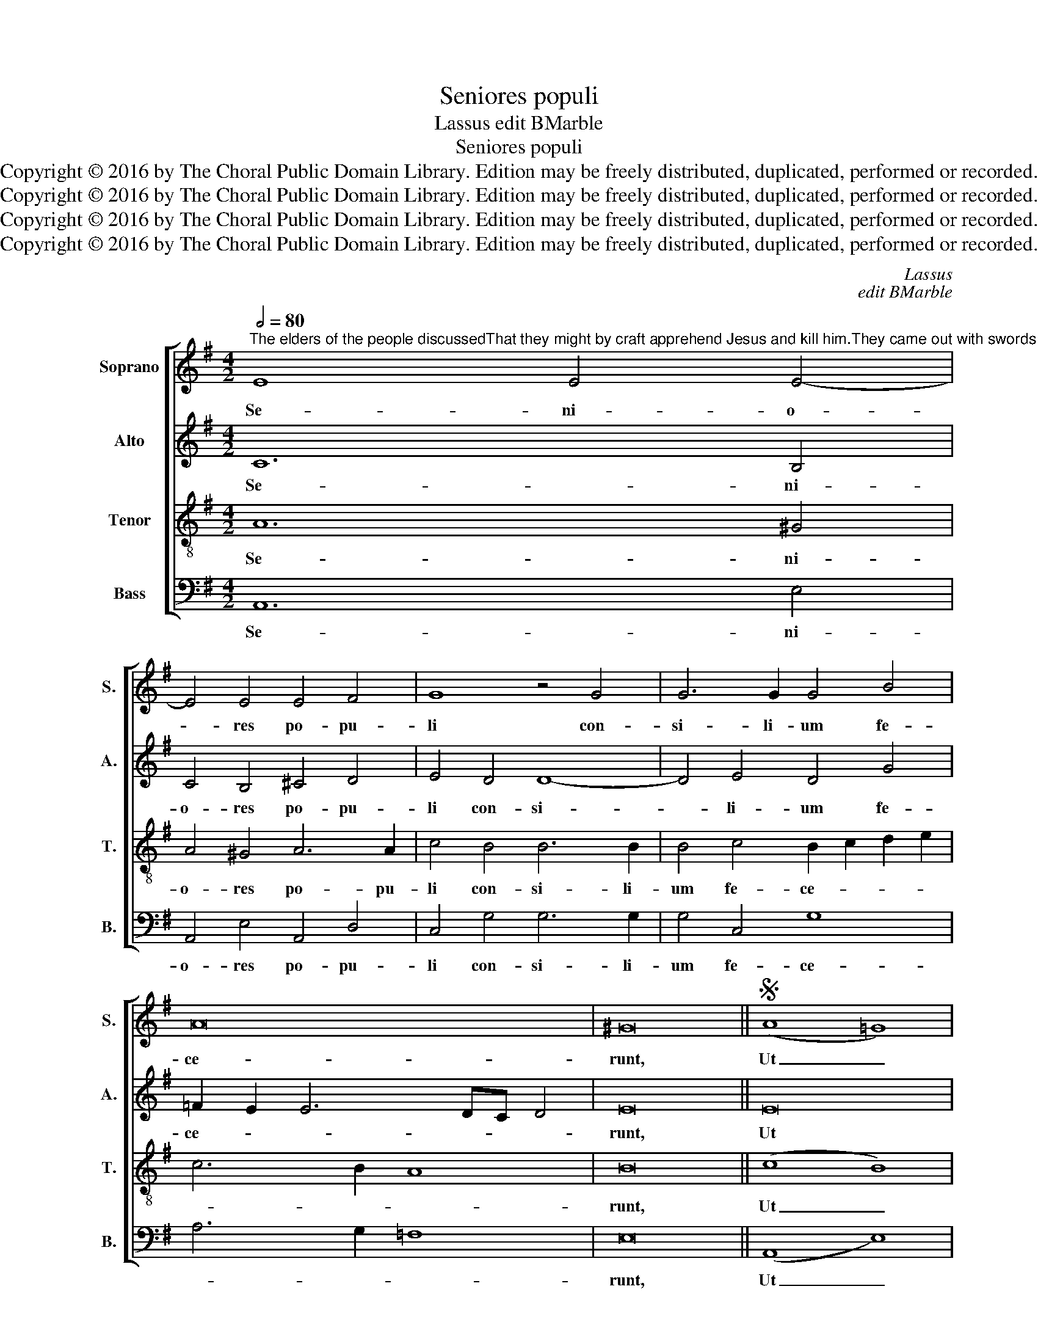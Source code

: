 X:1
T:Seniores populi
T:Lassus edit BMarble
T:Seniores populi
T:Copyright © 2016 by The Choral Public Domain Library. Edition may be freely distributed, duplicated, performed or recorded.
T:Copyright © 2016 by The Choral Public Domain Library. Edition may be freely distributed, duplicated, performed or recorded.
T:Copyright © 2016 by The Choral Public Domain Library. Edition may be freely distributed, duplicated, performed or recorded.
T:Copyright © 2016 by The Choral Public Domain Library. Edition may be freely distributed, duplicated, performed or recorded.
C:Lassus
C:edit BMarble
Z:Copyright © 2016 by The Choral Public Domain Library. Edition may be freely distributed, duplicated, performed or recorded.
%%score [ 1 2 3 4 ]
L:1/8
Q:1/2=80
M:4/2
K:G
V:1 treble nm="Soprano" snm="S."
V:2 treble nm="Alto" snm="A."
V:3 treble-8 transpose=-12 nm="Tenor" snm="T."
V:4 bass nm="Bass" snm="B."
V:1
"^The elders of the people discussedThat they might by craft apprehend Jesus and kill him.They came out with swords and clubs as against a robber.Vs: Then the chief priests and the Pharisees gathered a council,That they might by craft apprehend Jesus and kill him." E8 E4 E4- | %1
w: Se- ni- o-|
 E4 E4 E4 F4 | G8 z4 G4 | G6 G2 G4 B4 | A16 | ^G16 ||S (A8 =G8) | F16 | F4 G4 E4 G4 | =F8 E4 E4- | %10
w: * res po- pu-|li con-|si- li- um fe-|ce-|runt,|Ut _|Je-|sum do- lo te-|ne- rent, et|
 E4 D4 D4 D4 | D8 z4 G4 | d6 d2 d4 d4 | A4 B4 B8 | B8 B4 A4- | (A2 GF G4) F4 B4- | B4 G8 c4- | %17
w: _ oc- ci- de-|rent: cum|gla- di- us et|fu- sti- bus|ex- i- e-|* * * * runt tam-|* quam ad|
 c4 A8 B4- | B4 A6 ^GF G4 | A16!fine! |] B12 A4 | (G4 F2 E2 B8) | E8 z4 G4 | c6 c2 A4 A4- | %24
w: _ la- tro-||nem.|Col- le-|ge- * * *|runt pon-|ti- fi- ces et|
 A4 B4 A4 c4 | B4 A4 G4 !courtesy!=F4 | E4 G4 c6 c2 | A4 A8 B4 | A4 G4 !courtesy!=F4 E4 | %29
w: _ pha- ri- se-|i con- ci- li-|um, pon- ti- fi-|ces et pha-|ri- se- i con-|
 D4 E4 E8-!D.S.! | E16 |] %31
w: ci- li- um.|_|
V:2
 C12 B,4 | C4 B,4 ^C4 D4 | E4 D4 D8- | D4 E4 D4 G4 | =F2 E2 E6 DC D4 | E16 || E16 | ^D16 | %8
w: Se- ni-|o- res po- pu-|li con- si-|* li- um fe-|ce- * * * * *|runt,|Ut|Je-|
 ^D4 E4 =C4 =D4 | D8 B,4 =C4- | C4 B,4 A,8- | A,4 B,4 B,8 | z4 B,4 F6 F2 | F4 G4 G6 G2 | %14
w: sum do- lo te-|ne- rent, et|_ oc- ci-|* de- rent:|cum gla- di-|us et fu- sti-|
 F4 G4 G4 F4- | F2 E2 E6 ^D^C D4 | B,8 E8 | C8 =F8 | E8 E8 | ^C16 |] z16 | E12 D4 | %22
w: bus ex- i- e-||runt tam-|quam ad|la- tro-|nem.||Col- le-|
 (C4 B,2 A,2 E8) | A,4 C4 =F6 F2 | D4 D8 E4 | D4 =F4 E4 D4 | C4 B,4 A,4 C4 | =F6 F2 D4 D4- | %28
w: ge- * * *|runt pon- ti- fi-|ces et pha-|ri- se- i con-|ci- li- um, pon-|ti- fi- ces et|
 D4 E4 D4 C4 | B,4 A,4 G,4 A,4 | A,16 |] %31
w: _ pha- ri- se-|i con- ci- li-|um.|
V:3
 A12 ^G4 | A4 ^G4 A6 A2 | c4 B4 B6 B2 | B4 c4 B2 c2 d2 e2 | c6 B2 A8 | B16 || (c8 B8) | B16 | %8
w: Se- ni-|o- res po- pu-|li con- si- li-|um fe- ce- * * *||runt,|Ut _|Je-|
 B4 B4 A4 B4 | A8 ^G4 A4 | E4 (=G8 F2 E2 | F4) G4 D8 | z4 G4 A6 A2 | d4 d4 e6 e2 | d8 d6 d2 | %15
w: sum do- lo te-|ne- rent, et|oc- ci- * *|* de- rent:|cum gla- di-|us et fu- sti-|bus ex- i-|
 B4 B4 B8 | G8 c8 | (A8 d8) | (c8 B8) | A16 |] z16 | z16 | z16 | z16 | z16 | z16 | z16 | z16 | %28
w: e- runt tam-|quam ad|la- *|tro- *|nem.|||||||||
 z16 | z16 | z16 |] %31
w: |||
V:4
 A,,12 E,4 | A,,4 E,4 A,,4 D,4 | C,4 G,4 G,6 G,2 | G,4 C,4 G,8 | A,6 G,2 =F,8 | E,16 || %6
w: Se- ni-|o- res po- pu-|li con- si- li-|um fe- ce-||runt,|
 (A,,8 E,8) | B,,16 | B,,4 E,4 A,,4 G,,4 | D,8 E,4 A,,4- | A,,4 B,,4 D,8- | D,4 G,,4 G,,8 | %12
w: Ut _|Je-|sum do- lo te-|ne- rent, et|_ oc- ci-|* de- rent:|
 z4 G,,4 D,6 D,2 | D,4 G,4 E,6 E,2 | B,4 G,8 D,4 | E,8 B,,8 | E,8 C,8 | =F,8 D,8 | E,16 | A,,16 |] %20
w: cum gla- di-|us et fu- sti-|bus ex- i-|e- runt|tam- quam|ad la-|tro-|nem.|
 z16 | z16 | z16 | z16 | z16 | z16 | z16 | z16 | z16 | z16 | z16 |] %31
w: |||||||||||

